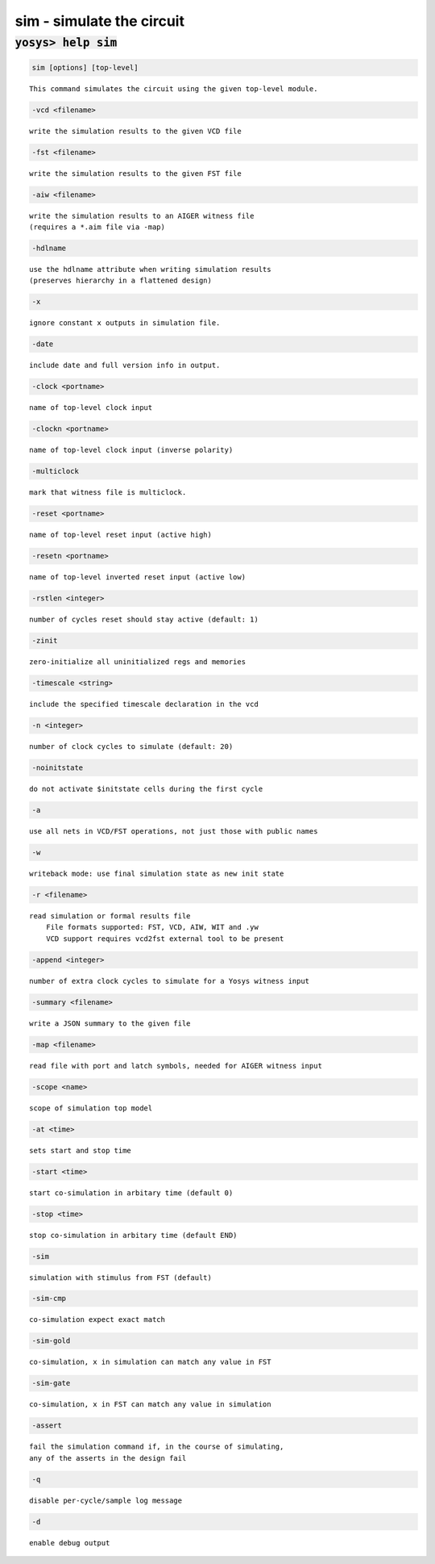 ==========================
sim - simulate the circuit
==========================

.. raw:: latex

    \begin{comment}

:code:`yosys> help sim`
--------------------------------------------------------------------------------

.. container:: cmdref


    .. code:: yoscrypt

        sim [options] [top-level]

    ::

        This command simulates the circuit using the given top-level module.


    .. code:: yoscrypt

        -vcd <filename>

    ::

            write the simulation results to the given VCD file


    .. code:: yoscrypt

        -fst <filename>

    ::

            write the simulation results to the given FST file


    .. code:: yoscrypt

        -aiw <filename>

    ::

            write the simulation results to an AIGER witness file
            (requires a *.aim file via -map)


    .. code:: yoscrypt

        -hdlname

    ::

            use the hdlname attribute when writing simulation results
            (preserves hierarchy in a flattened design)


    .. code:: yoscrypt

        -x

    ::

            ignore constant x outputs in simulation file.


    .. code:: yoscrypt

        -date

    ::

            include date and full version info in output.


    .. code:: yoscrypt

        -clock <portname>

    ::

            name of top-level clock input


    .. code:: yoscrypt

        -clockn <portname>

    ::

            name of top-level clock input (inverse polarity)


    .. code:: yoscrypt

        -multiclock

    ::

            mark that witness file is multiclock.


    .. code:: yoscrypt

        -reset <portname>

    ::

            name of top-level reset input (active high)


    .. code:: yoscrypt

        -resetn <portname>

    ::

            name of top-level inverted reset input (active low)


    .. code:: yoscrypt

        -rstlen <integer>

    ::

            number of cycles reset should stay active (default: 1)


    .. code:: yoscrypt

        -zinit

    ::

            zero-initialize all uninitialized regs and memories


    .. code:: yoscrypt

        -timescale <string>

    ::

            include the specified timescale declaration in the vcd


    .. code:: yoscrypt

        -n <integer>

    ::

            number of clock cycles to simulate (default: 20)


    .. code:: yoscrypt

        -noinitstate

    ::

            do not activate $initstate cells during the first cycle


    .. code:: yoscrypt

        -a

    ::

            use all nets in VCD/FST operations, not just those with public names


    .. code:: yoscrypt

        -w

    ::

            writeback mode: use final simulation state as new init state


    .. code:: yoscrypt

        -r <filename>

    ::

            read simulation or formal results file
                File formats supported: FST, VCD, AIW, WIT and .yw
                VCD support requires vcd2fst external tool to be present


    .. code:: yoscrypt

        -append <integer>

    ::

            number of extra clock cycles to simulate for a Yosys witness input


    .. code:: yoscrypt

        -summary <filename>

    ::

            write a JSON summary to the given file


    .. code:: yoscrypt

        -map <filename>

    ::

            read file with port and latch symbols, needed for AIGER witness input


    .. code:: yoscrypt

        -scope <name>

    ::

            scope of simulation top model


    .. code:: yoscrypt

        -at <time>

    ::

            sets start and stop time


    .. code:: yoscrypt

        -start <time>

    ::

            start co-simulation in arbitary time (default 0)


    .. code:: yoscrypt

        -stop <time>

    ::

            stop co-simulation in arbitary time (default END)


    .. code:: yoscrypt

        -sim

    ::

            simulation with stimulus from FST (default)


    .. code:: yoscrypt

        -sim-cmp

    ::

            co-simulation expect exact match


    .. code:: yoscrypt

        -sim-gold

    ::

            co-simulation, x in simulation can match any value in FST


    .. code:: yoscrypt

        -sim-gate

    ::

            co-simulation, x in FST can match any value in simulation


    .. code:: yoscrypt

        -assert

    ::

            fail the simulation command if, in the course of simulating,
            any of the asserts in the design fail


    .. code:: yoscrypt

        -q

    ::

            disable per-cycle/sample log message


    .. code:: yoscrypt

        -d

    ::

            enable debug output

.. raw:: latex

    \end{comment}

.. only:: latex

    ::

        
            sim [options] [top-level]
        
        This command simulates the circuit using the given top-level module.
        
            -vcd <filename>
                write the simulation results to the given VCD file
        
            -fst <filename>
                write the simulation results to the given FST file
        
            -aiw <filename>
                write the simulation results to an AIGER witness file
                (requires a *.aim file via -map)
        
            -hdlname
                use the hdlname attribute when writing simulation results
                (preserves hierarchy in a flattened design)
        
            -x
                ignore constant x outputs in simulation file.
        
            -date
                include date and full version info in output.
        
            -clock <portname>
                name of top-level clock input
        
            -clockn <portname>
                name of top-level clock input (inverse polarity)
        
            -multiclock
                mark that witness file is multiclock.
        
            -reset <portname>
                name of top-level reset input (active high)
        
            -resetn <portname>
                name of top-level inverted reset input (active low)
        
            -rstlen <integer>
                number of cycles reset should stay active (default: 1)
        
            -zinit
                zero-initialize all uninitialized regs and memories
        
            -timescale <string>
                include the specified timescale declaration in the vcd
        
            -n <integer>
                number of clock cycles to simulate (default: 20)
        
            -noinitstate
                do not activate $initstate cells during the first cycle
        
            -a
                use all nets in VCD/FST operations, not just those with public names
        
            -w
                writeback mode: use final simulation state as new init state
        
            -r <filename>
                read simulation or formal results file
                    File formats supported: FST, VCD, AIW, WIT and .yw
                    VCD support requires vcd2fst external tool to be present
        
            -append <integer>
                number of extra clock cycles to simulate for a Yosys witness input
        
            -summary <filename>
                write a JSON summary to the given file
        
            -map <filename>
                read file with port and latch symbols, needed for AIGER witness input
        
            -scope <name>
                scope of simulation top model
        
            -at <time>
                sets start and stop time
        
            -start <time>
                start co-simulation in arbitary time (default 0)
        
            -stop <time>
                stop co-simulation in arbitary time (default END)
        
            -sim
                simulation with stimulus from FST (default)
        
            -sim-cmp
                co-simulation expect exact match
        
            -sim-gold
                co-simulation, x in simulation can match any value in FST
        
            -sim-gate
                co-simulation, x in FST can match any value in simulation
        
            -assert
                fail the simulation command if, in the course of simulating,
                any of the asserts in the design fail
        
            -q
                disable per-cycle/sample log message
        
            -d
                enable debug output
        
